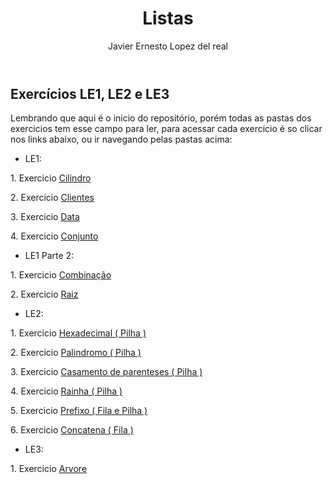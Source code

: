 #+title: Listas 
#+author: Javier Ernesto Lopez del real

** Exercícios LE1, LE2 e LE3 

Lembrando que aqui é o inicio do repositório, porém todas as pastas dos exercicios tem esse campo para ler,
para acessar cada exercicio é so clicar nos links abaixo, ou ir navegando pelas pastas acima:

- LE1:

***** 1. Exercicio [[https://github.com/Javiercuba/Estruturas_de_dados1/tree/master/LE1/Cilindro#cilindro][Cilindro]]
***** 2. Exercicio [[https://github.com/Javiercuba/Estruturas_de_dados1/tree/master/LE1/Clientes#clientes][Clientes]]
***** 3. Exercicio [[https://github.com/Javiercuba/Estruturas_de_dados1/tree/master/LE1/Data#data][Data]]
***** 4. Exercicio [[https://github.com/Javiercuba/Estruturas_de_dados1/tree/master/LE1/Conjunto#conjunto][Conjunto]]


- LE1 Parte 2:

***** 1. Exercicio [[https://github.com/Javiercuba/Estruturas_de_dados1/tree/master/LE1-Part2/Combina%C3%A7%C3%A3o#combina%C3%A7%C3%A3o][Combinação]]
***** 2. Exercicio [[https://github.com/Javiercuba/Estruturas_de_dados1/tree/master/LE1-Part2/Raiz#raiz][Raiz]]


- LE2:

***** 1. Exercicio [[https://github.com/Javiercuba/Estruturas_de_dados1/tree/master/LE2/Hexadecimal#hexadecimal][Hexadecimal ( Pilha )]]

***** 2. Exercicio [[https://github.com/Javiercuba/Estruturas_de_dados1/tree/master/LE2/palindromo#palindromo][Palindromo ( Pilha )]]

***** 3. Exercicio [[https://github.com/Javiercuba/Estruturas_de_dados1/tree/master/LE2/Casamento%20%5B%20%5D%20%7B%20%7D#casamento-de-parenteses][Casamento de parenteses ( Pilha )]]

***** 4. Exercicio [[https://github.com/Javiercuba/Estruturas_de_dados1/tree/master/LE2/Rainha#rainha][Rainha ( Pilha )]]

***** 5. Exercicio [[https://github.com/Javiercuba/Estruturas_de_dados1/tree/master/LE2/Prefixo#prefixa][Prefixo ( Fila e Pilha )]]

***** 6. Exercicio [[https://github.com/Javiercuba/Estruturas_de_dados1/tree/master/LE2/Concatena#concatenando-filas][Concatena ( Fila )]]

- LE3:

***** 1. Exercicio [[https://github.com/Javiercuba/Estruturas_de_dados1/tree/master/LE3/Arvore-Lista#%C3%A1rvore---quest%C3%A3o-1][Arvore]]
    